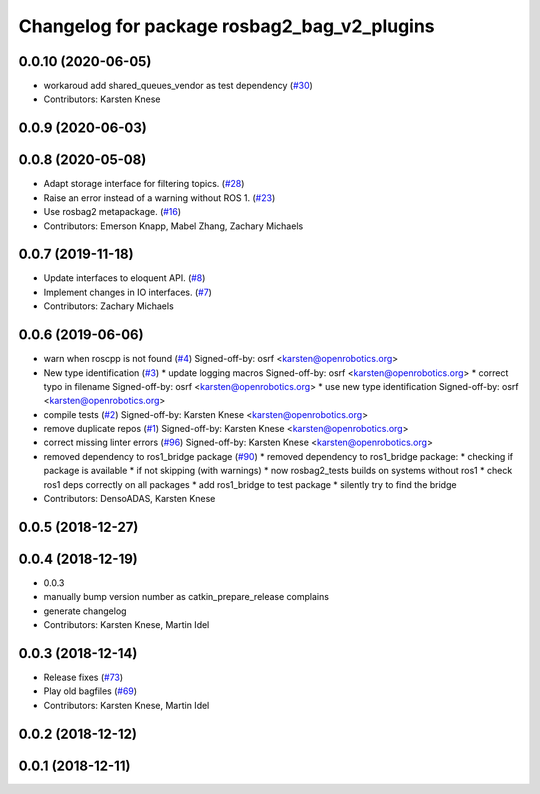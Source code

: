 ^^^^^^^^^^^^^^^^^^^^^^^^^^^^^^^^^^^^^^^^^^^^
Changelog for package rosbag2_bag_v2_plugins
^^^^^^^^^^^^^^^^^^^^^^^^^^^^^^^^^^^^^^^^^^^^

0.0.10 (2020-06-05)
-------------------
* workaroud add shared_queues_vendor as test dependency (`#30 <https://github.com/ros2/rosbag2_bag_v2/issues/30>`_)
* Contributors: Karsten Knese

0.0.9 (2020-06-03)
------------------

0.0.8 (2020-05-08)
------------------
* Adapt storage interface for filtering topics. (`#28 <https://github.com/ros2/rosbag2_bag_v2/issues/28>`_)
* Raise an error instead of a warning without ROS 1. (`#23 <https://github.com/ros2/rosbag2_bag_v2/issues/23>`_)
* Use rosbag2 metapackage. (`#16 <https://github.com/ros2/rosbag2_bag_v2/issues/16>`_)
* Contributors: Emerson Knapp, Mabel Zhang, Zachary Michaels

0.0.7 (2019-11-18)
------------------
* Update interfaces to eloquent API. (`#8 <https://github.com/ros2/rosbag2_bag_v2/issues/8>`_)
* Implement changes in IO interfaces. (`#7 <https://github.com/ros2/rosbag2_bag_v2/issues/7>`_)
* Contributors: Zachary Michaels

0.0.6 (2019-06-06)
------------------
* warn when roscpp is not found (`#4 <https://github.com/ros2/rosbag2_bag_v2/issues/4>`_)
  Signed-off-by: osrf <karsten@openrobotics.org>
* New type identification (`#3 <https://github.com/ros2/rosbag2_bag_v2/issues/3>`_)
  * update logging macros
  Signed-off-by: osrf <karsten@openrobotics.org>
  * correct typo in filename
  Signed-off-by: osrf <karsten@openrobotics.org>
  * use new type identification
  Signed-off-by: osrf <karsten@openrobotics.org>
* compile tests (`#2 <https://github.com/ros2/rosbag2_bag_v2/issues/2>`_)
  Signed-off-by: Karsten Knese <karsten@openrobotics.org>
* remove duplicate repos (`#1 <https://github.com/ros2/rosbag2_bag_v2/issues/1>`_)
  Signed-off-by: Karsten Knese <karsten@openrobotics.org>
* correct missing linter errors (`#96 <https://github.com/ros2/rosbag2_bag_v2/issues/96>`_)
  Signed-off-by: Karsten Knese <karsten@openrobotics.org>
* removed dependency to ros1_bridge package (`#90 <https://github.com/ros2/rosbag2_bag_v2/issues/90>`_)
  * removed dependency to ros1_bridge package:
  * checking if package is available
  * if not skipping (with warnings)
  * now rosbag2_tests builds on systems without ros1
  * check ros1 deps correctly on all packages
  * add ros1_bridge to test package
  * silently try to find the bridge
* Contributors: DensoADAS, Karsten Knese

0.0.5 (2018-12-27)
------------------

0.0.4 (2018-12-19)
------------------
* 0.0.3
* manually bump version number as catkin_prepare_release complains
* generate changelog
* Contributors: Karsten Knese, Martin Idel

0.0.3 (2018-12-14)
------------------
* Release fixes (`#73 <https://github.com/ros2/rosbag2/issues/73>`_)
* Play old bagfiles (`#69 <https://github.com/ros2/rosbag2/issues/69>`_)
* Contributors: Karsten Knese, Martin Idel

0.0.2 (2018-12-12)
------------------

0.0.1 (2018-12-11)
------------------
